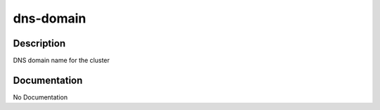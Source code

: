 ==========
dns-domain
==========

Description
===========
DNS domain name for the cluster

Documentation
=============

No Documentation
